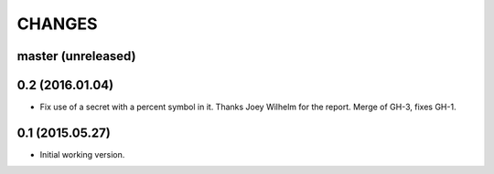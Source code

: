 CHANGES
=======

master (unreleased)
-------------------


0.2 (2016.01.04)
----------------

* Fix use of a secret with a percent symbol in it. Thanks Joey Wilhelm for the
  report. Merge of GH-3, fixes GH-1.


0.1 (2015.05.27)
----------------

* Initial working version.
